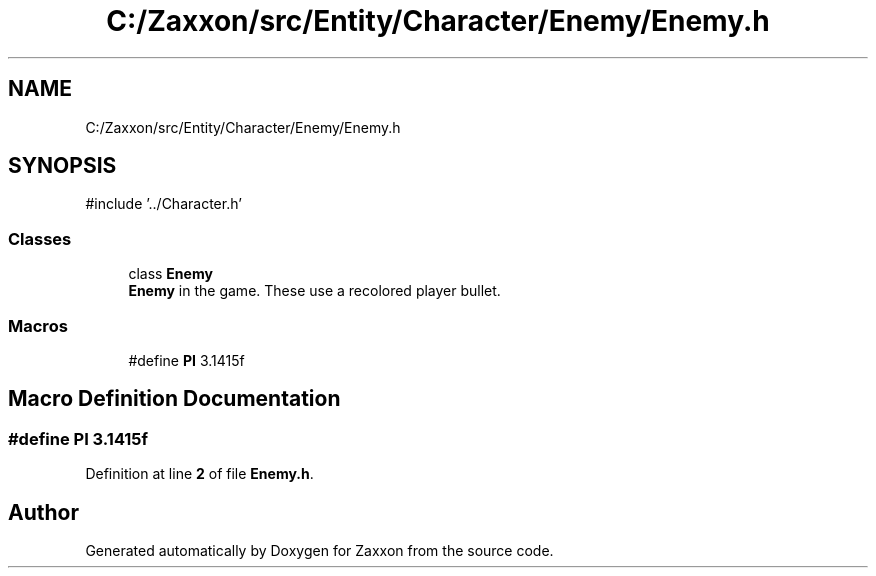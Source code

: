 .TH "C:/Zaxxon/src/Entity/Character/Enemy/Enemy.h" 3 "Version 1.0" "Zaxxon" \" -*- nroff -*-
.ad l
.nh
.SH NAME
C:/Zaxxon/src/Entity/Character/Enemy/Enemy.h
.SH SYNOPSIS
.br
.PP
\fR#include '\&.\&./Character\&.h'\fP
.br

.SS "Classes"

.in +1c
.ti -1c
.RI "class \fBEnemy\fP"
.br
.RI "\fBEnemy\fP in the game\&. These use a recolored player bullet\&. "
.in -1c
.SS "Macros"

.in +1c
.ti -1c
.RI "#define \fBPI\fP   3\&.1415f"
.br
.in -1c
.SH "Macro Definition Documentation"
.PP 
.SS "#define PI   3\&.1415f"

.PP
Definition at line \fB2\fP of file \fBEnemy\&.h\fP\&.
.SH "Author"
.PP 
Generated automatically by Doxygen for Zaxxon from the source code\&.
